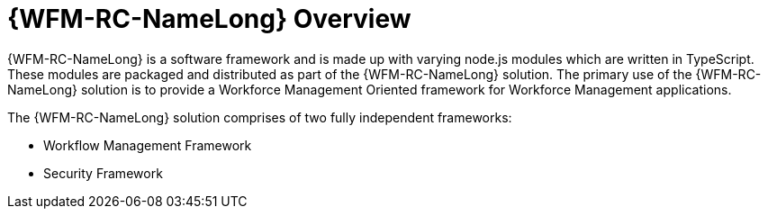 [id='con-raincatcher-overview-{chapter}']
= {WFM-RC-NameLong} Overview

{WFM-RC-NameLong} is a software framework and is made up with varying node.js modules which are written in TypeScript.
These modules are packaged and distributed as part of the {WFM-RC-NameLong} solution.
The primary use of the {WFM-RC-NameLong} solution is to provide a Workforce Management Oriented framework for Workforce Management applications.

The {WFM-RC-NameLong} solution comprises of two fully independent frameworks:

 * Workflow Management Framework
 * Security Framework
